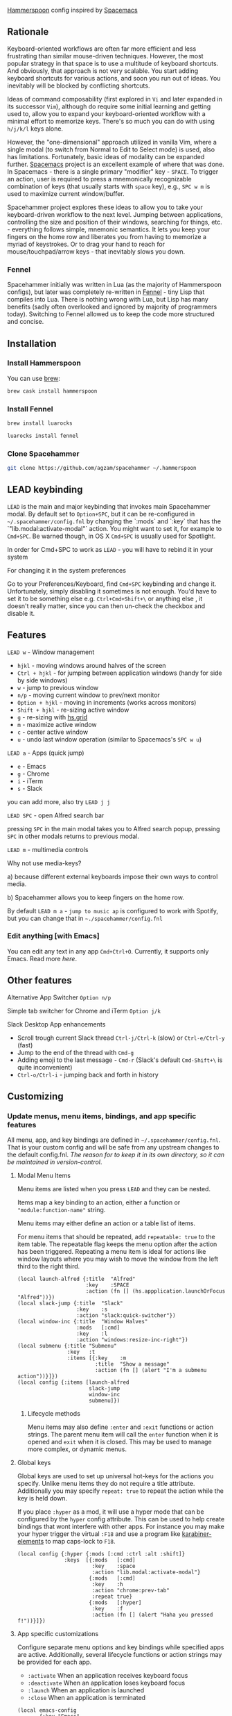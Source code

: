 [[http://www.hammerspoon.org/][Hammerspoon]] config inspired by [[http://spacemacs.org/][Spacemacs]]

** Rationale
   Keyboard-oriented workflows are often far more efficient and less frustrating than similar mouse-driven techniques. However, the most popular strategy in that space is to use a multitude of keyboard shortcuts. And obviously, that approach is not very scalable. You start adding keyboard shortcuts for various actions, and soon you run out of ideas. You inevitably will be blocked by conflicting shortcuts.

   Ideas of command composability (first explored in ~Vi~ and later expanded in its successor ~Vim~), although do require some initial learning and getting used to, allow you to expand your keyboard-oriented workflow with a minimal effort to memorize keys. There's so much you can do with using ~h/j/k/l~ keys alone.

   However, the "one-dimensional" approach utilized in vanilla Vim, where a single modal (to switch from Normal to Edit to Select mode) is used, also has limitations. Fortunately, basic ideas of modality can be expanded further. [[http://spacemacs.org/][Spacemacs]] project is an excellent example of where that was done. In Spacemacs - there is a single primary "modifier" key - ~SPACE~. To trigger an action, user is required to press a mnemonically recognizable combination of keys (that usually starts with ~space~ key), e.g., ~SPC w m~ is used to maximize current window/buffer.

   Spacehammer project explores these ideas to allow you to take your keyboard-driven workflow to the next level. Jumping between applications, controlling the size and position of their windows, searching for things, etc. - everything follows simple, mnemonic semantics. It lets you keep your fingers on the home row and liberates you from having to memorize a myriad of keystrokes. Or to drag your hand to reach for mouse/touchpad/arrow keys - that inevitably slows you down.

*** Fennel
    Spacehammer initially was written in Lua (as the majority of Hammerspoon
    configs), but later was completely re-written in
    [[https://fennel-lang.org/][Fennel]] - tiny Lisp that compiles into Lua.
    There is nothing wrong with Lua, but Lisp has many benefits (sadly often
    overlooked and ignored by majority of programmers today). Switching to
    Fennel allowed us to keep the code more structured and concise.

** Installation
*** Install Hammerspoon
    You can use [[https://brew.sh/][brew]]:
    #+begin_src bash
      brew cask install hammerspoon
    #+end_src
*** Install Fennel
    #+begin_src bash
      brew install luarocks

      luarocks install fennel
    #+end_src
*** Clone Spacehammer
    #+begin_src bash
      git clone https://github.com/agzam/spacehammer ~/.hammerspoon
    #+end_src
** LEAD keybinding
   =LEAD= is the main and major keybinding that invokes main Spacehammer modal. By default set to =Option+SPC=, but it can be re-configured in =~/.spacehammer/config.fnl= by changing the `:mods` and `:key` that has the `"lib.modal:activate-modal"` action. You might want to set it, for example to =Cmd+SPC=. Be warned though, in OS X =Cmd+SPC= is usually used for Spotlight.

   In order for Cmd+SPC to work as =LEAD= - you will have to rebind it in your system

***** For changing it in the system preferences
      Go to your Preferences/Keyboard, find =Cmd+SPC= keybinding and change it. Unfortunately, simply disabling it sometimes is not enough. You'd have to set it to be something else e.g. =Ctrl+Cmd+Shift+\= or anything else , it doesn't really matter, since you can then un-check the checkbox and disable it.
** Features
**** =LEAD w= - Window management
     - =hjkl= - moving windows around halves of the screen
     - =Ctrl + hjkl= - for jumping between application windows (handy for side by side windows)
     - =w= - jump to previous window
     - =n/p= - moving current window to prev/next monitor
     - =Option + hjkl= - moving in increments (works across monitors)
     - =Shift + hjkl= - re-sizing active window
     - =g= - re-sizing with [[http://www.hammerspoon.org/docs/hs.grid.html][hs.grid]]
     - =m= - maximize active window
     - =c= - center active window
     - =u= - undo last window operation (similar to Spacemacs's =SPC w u=)

**** =LEAD a= - Apps (quick jump)
     - =e= - Emacs
     - =g= - Chrome
     - =i= - iTerm
     - =s= - Slack

     you can add more, also try =LEAD j j=

**** =LEAD SPC= - open Alfred search bar
     pressing =SPC= in the main modal takes you to Alfred search popup, pressing =SPC= in other modals returns to previous modal.

**** =LEAD m= - multimedia controls
     Why not use media-keys?

       a) because different external keyboards impose their own ways to control media.

       b) Spacehammer allows you to keep fingers on the home row.

    By default =LEAD m a= - =jump to music ap= is configured to work with Spotify, but you can change that in =~./spacehammer/config.fnl=

*** Edit anything [with Emacs]
    You can edit any text in any app =Cmd+Ctrl+O=. Currently, it supports only Emacs. Read more [[docs/emacs.org][here]].
** Other features
**** Alternative App Switcher =Option n/p=
**** Simple tab switcher for Chrome and iTerm =Option j/k=
**** Slack Desktop App enhancements
      - Scroll trough current Slack thread =Ctrl-j/Ctrl-k= (slow) or =Ctrl-e/Ctrl-y= (fast)
      - Jump to the end of the thread with =Cmd-g=
      - Adding emoji to the last message - =Cmd-r= (Slack's default =Cmd-Shift+\= is quite inconvenient)
      - =Ctrl-o/Ctrl-i= - jumping back and forth in history

** Customizing
*** Update menus, menu items, bindings, and app specific features
    All menu, app, and key bindings are defined in =~/.spacehammer/config.fnl=.
    That is your custom config and will be safe from any upstream changes to the default config.fnl.
    /The reason for to keep it in its own directory, so it can be maintained in version-control/.
**** Modal Menu Items
     Menu items are listed when you press =LEAD= and they can be nested.

     Items map a key binding to an action, either a function or ="module:function-name"= string.

     Menu items may either define an action or a table list of items.

     For menu items that should be repeated, add =repeatable: true= to the item table.
     The repeatable flag keeps the menu option after the action has been triggered.
     Repeating a menu item is ideal for actions like window layouts where you may wish to move the window from the left third to the right third.

    #+BEGIN_SRC fennel
      (local launch-alfred {:title  "Alfred"
                            :key    :SPACE
                            :action (fn [] (hs.appplication.launchOrFocus "Alfred"))})
      (local slack-jump {:title  "Slack"
                         :key    :s
                         :action "slack:quick-switcher"})
      (local window-inc {:title  "Window Halves"
                         :mods   [:cmd]
                         :key    :l
                         :action "windows:resize-inc-right"})
      (local submenu {:title "Submenu"
                      :key   :t
                      :items [{:key    :m
                               :title  "Show a message"
                               :action (fn [] (alert "I'm a submenu action"))}]})
      (local config {:items [launch-alfred
                             slack-jump
                             window-inc
                             submenu]})
     #+END_SRC

***** Lifecycle methods
    Menu items may also define =:enter= and =:exit= functions or action strings. The parent menu item will call the =enter= function when it is opened and =exit= when it is closed. This may be used to manage more complex, or dynamic menus.
**** Global keys
     Global keys are used to set up universal hot-keys for the actions you specify.
     Unlike menu items they do not require a title attribute.
     Additionally you may specify =repeat: true= to repeat the action while the key is held down.

     If you place =:hyper= as a mod, it will use a hyper mode that can be configured by the =hyper= config attribute.
     This can be used to help create bindings that wont interfere with other apps.
     For instance you may make your hyper trigger the virtual =:F18= and use a program like [[https://github.com/tekezo/Karabiner-Elements][karabiner-elements]] to map caps-lock to =F18=.

    #+BEGIN_SRC fennel
      (local config {:hyper {:mods [:cmd :ctrl :alt :shift]}
                     :keys  [{:mods   [:cmd]
                              :key    :space
                              :action "lib.modal:activate-modal"}
                             {:mods   [:cmd]
                              :key    :h
                              :action "chrome:prev-tab"
                              :repeat true}
                             {:mods   [:hyper]
                              :key    :f
                              :action (fn [] (alert "Haha you pressed f!"))}]})
    #+END_SRC
**** App specific customizations
     Configure separate menu options and key bindings while specified apps are active.
     Additionally, several lifecycle functions or action strings may be provided for each app.

     - ~:activate~ When an application receives keyboard focus
     - ~:deactivate~ When an application loses keyboard focus
     - ~:launch~ When an application is launched
     - ~:close~ When an application is terminated

     #+BEGIN_SRC fennel
       (local emacs-config
              {:key "Emacs"
               :activate "vim:disable"
               :deactivate "vim:enable"
               :launch "emacs:maximize"
               :items []
               :keys []})

       (local config {:apps [emacs-config]})
     #+END_SRC
*** Replacing spacehammer behavior
    The =~/.spacehammer= directory is added to the module search paths.
    If you wish to change the behavior of a feature, such as vim mode, you can create =~/.spacehammer/vim.fnl= to override the default implementation.
